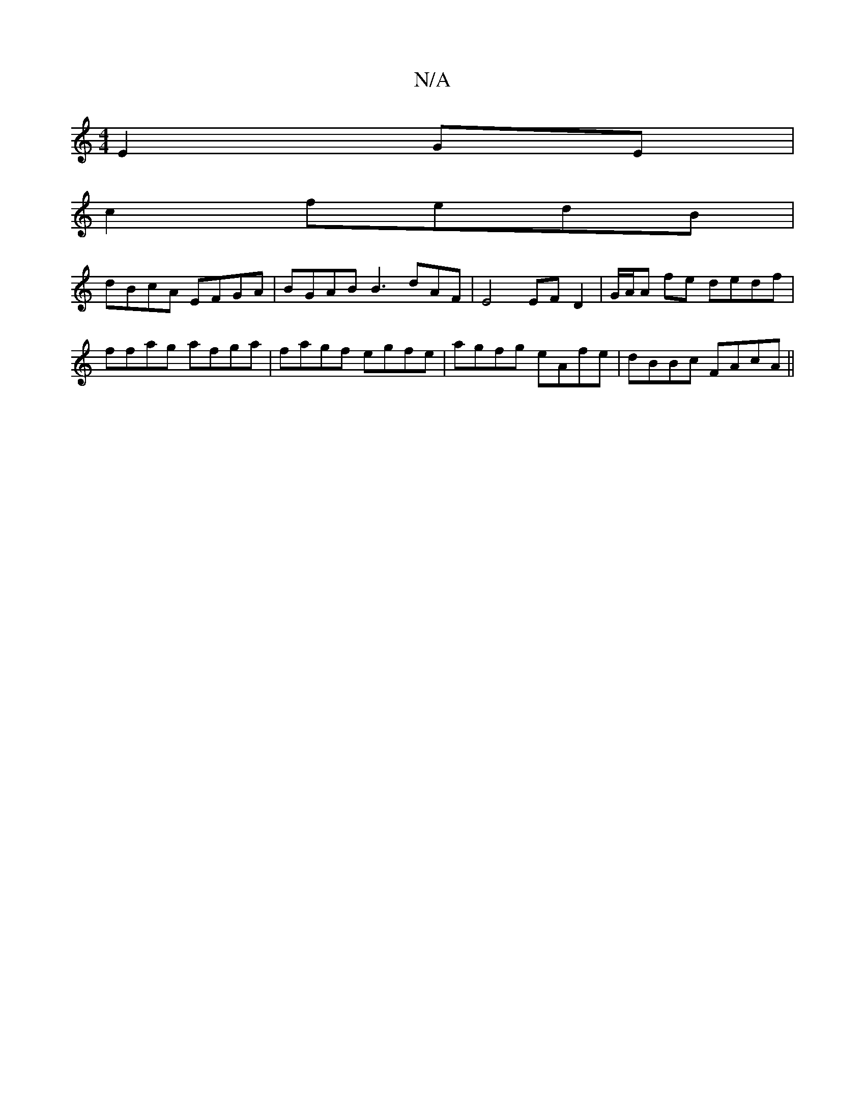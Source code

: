X:1
T:N/A
M:4/4
R:N/A
K:Cmajor
E2 GE |
c2 fedB|
dBcA EFGA|BGAB B3dAF|E4 EF D2| G/A/A fe dedf|ffag afga|fagf egfe| agfg eAfe|dBBc FAcA||

F2E_GFG | E2 DD (2B) |1
E/F/e/d/cB decA||

A | D2 B, A,2 D2 | -G2 B4 | dA BAG2 BG| EB Bc dB |
